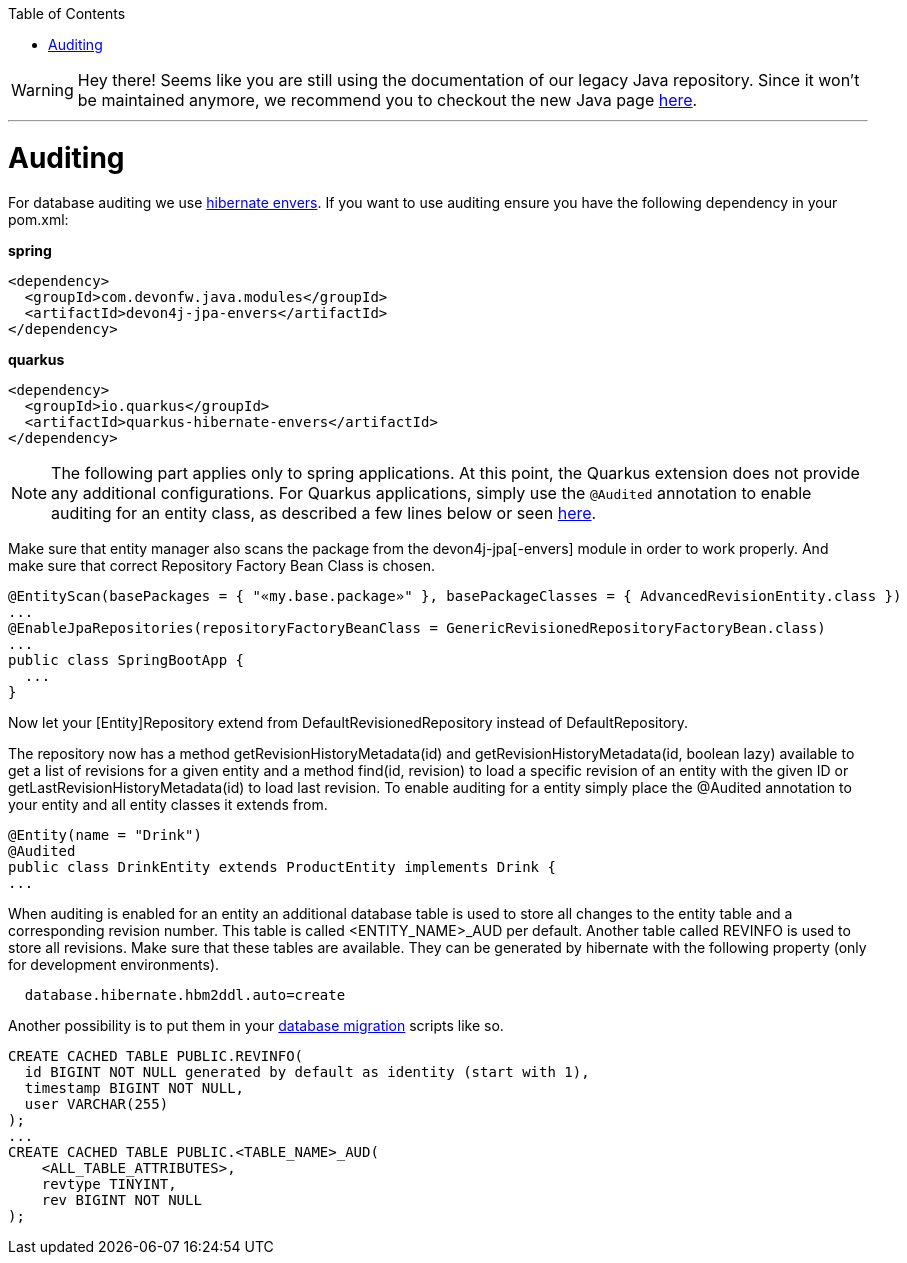 :toc: macro
toc::[]

WARNING: Hey there! Seems like you are still using the documentation of our legacy Java repository. Since it won't be maintained anymore, we recommend you to checkout the new Java page https://devonfw.com/docs/java/current/[here]. 

'''

= Auditing

For database auditing we use http://envers.jboss.org/[hibernate envers]. If you want to use auditing ensure you have the following dependency in your +pom.xml+:

.**spring**
[source,xml]
----
<dependency>
  <groupId>com.devonfw.java.modules</groupId>
  <artifactId>devon4j-jpa-envers</artifactId>
</dependency>
----

.**quarkus**
[source,xml]
----
<dependency>
  <groupId>io.quarkus</groupId>
  <artifactId>quarkus-hibernate-envers</artifactId>
</dependency>
----

NOTE: The following part applies only to spring applications. At this point, the Quarkus extension does not provide any additional configurations. For Quarkus applications, simply use the `@Audited` annotation to enable auditing for an entity class, as described a few lines below or seen https://hibernate.org/orm/envers/[here].

Make sure that entity manager also scans the package from the +devon4j-jpa[-envers]+ module in order to work properly. And make sure that correct Repository Factory Bean Class is chosen.

[source,java]
----
@EntityScan(basePackages = { "«my.base.package»" }, basePackageClasses = { AdvancedRevisionEntity.class })
...
@EnableJpaRepositories(repositoryFactoryBeanClass = GenericRevisionedRepositoryFactoryBean.class)
...
public class SpringBootApp {
  ...
}
----

Now let your [Entity]Repository extend from +DefaultRevisionedRepository+ instead of +DefaultRepository+.

The repository now has a method +getRevisionHistoryMetadata(id)+ and +getRevisionHistoryMetadata(id, boolean lazy)+ available to get a list of revisions for a given entity and a method +find(id, revision)+ to load a specific revision of an entity with the given ID or getLastRevisionHistoryMetadata(id) to load last revision.
//Auditing is not used anymore
To enable auditing for a entity simply place the +@Audited+ annotation to your entity and all entity classes it extends from.
[source,java]
----
@Entity(name = "Drink")
@Audited
public class DrinkEntity extends ProductEntity implements Drink {
...
----

When auditing is enabled for an entity an additional database table is used to store all changes to the entity table and a corresponding revision number. This table is called +<ENTITY_NAME>_AUD+ per default. Another table called +REVINFO+ is used to store all revisions. Make sure that these tables are available. They can be generated by hibernate with the following property (only for development environments).
[source, properties]
----
  database.hibernate.hbm2ddl.auto=create
----

Another possibility is to put them in your link:guide-database-migration.asciidoc[database migration] scripts like so.
[source, sql]
----
CREATE CACHED TABLE PUBLIC.REVINFO(
  id BIGINT NOT NULL generated by default as identity (start with 1),
  timestamp BIGINT NOT NULL,
  user VARCHAR(255)
);
...
CREATE CACHED TABLE PUBLIC.<TABLE_NAME>_AUD(
    <ALL_TABLE_ATTRIBUTES>,
    revtype TINYINT,
    rev BIGINT NOT NULL
);
----

